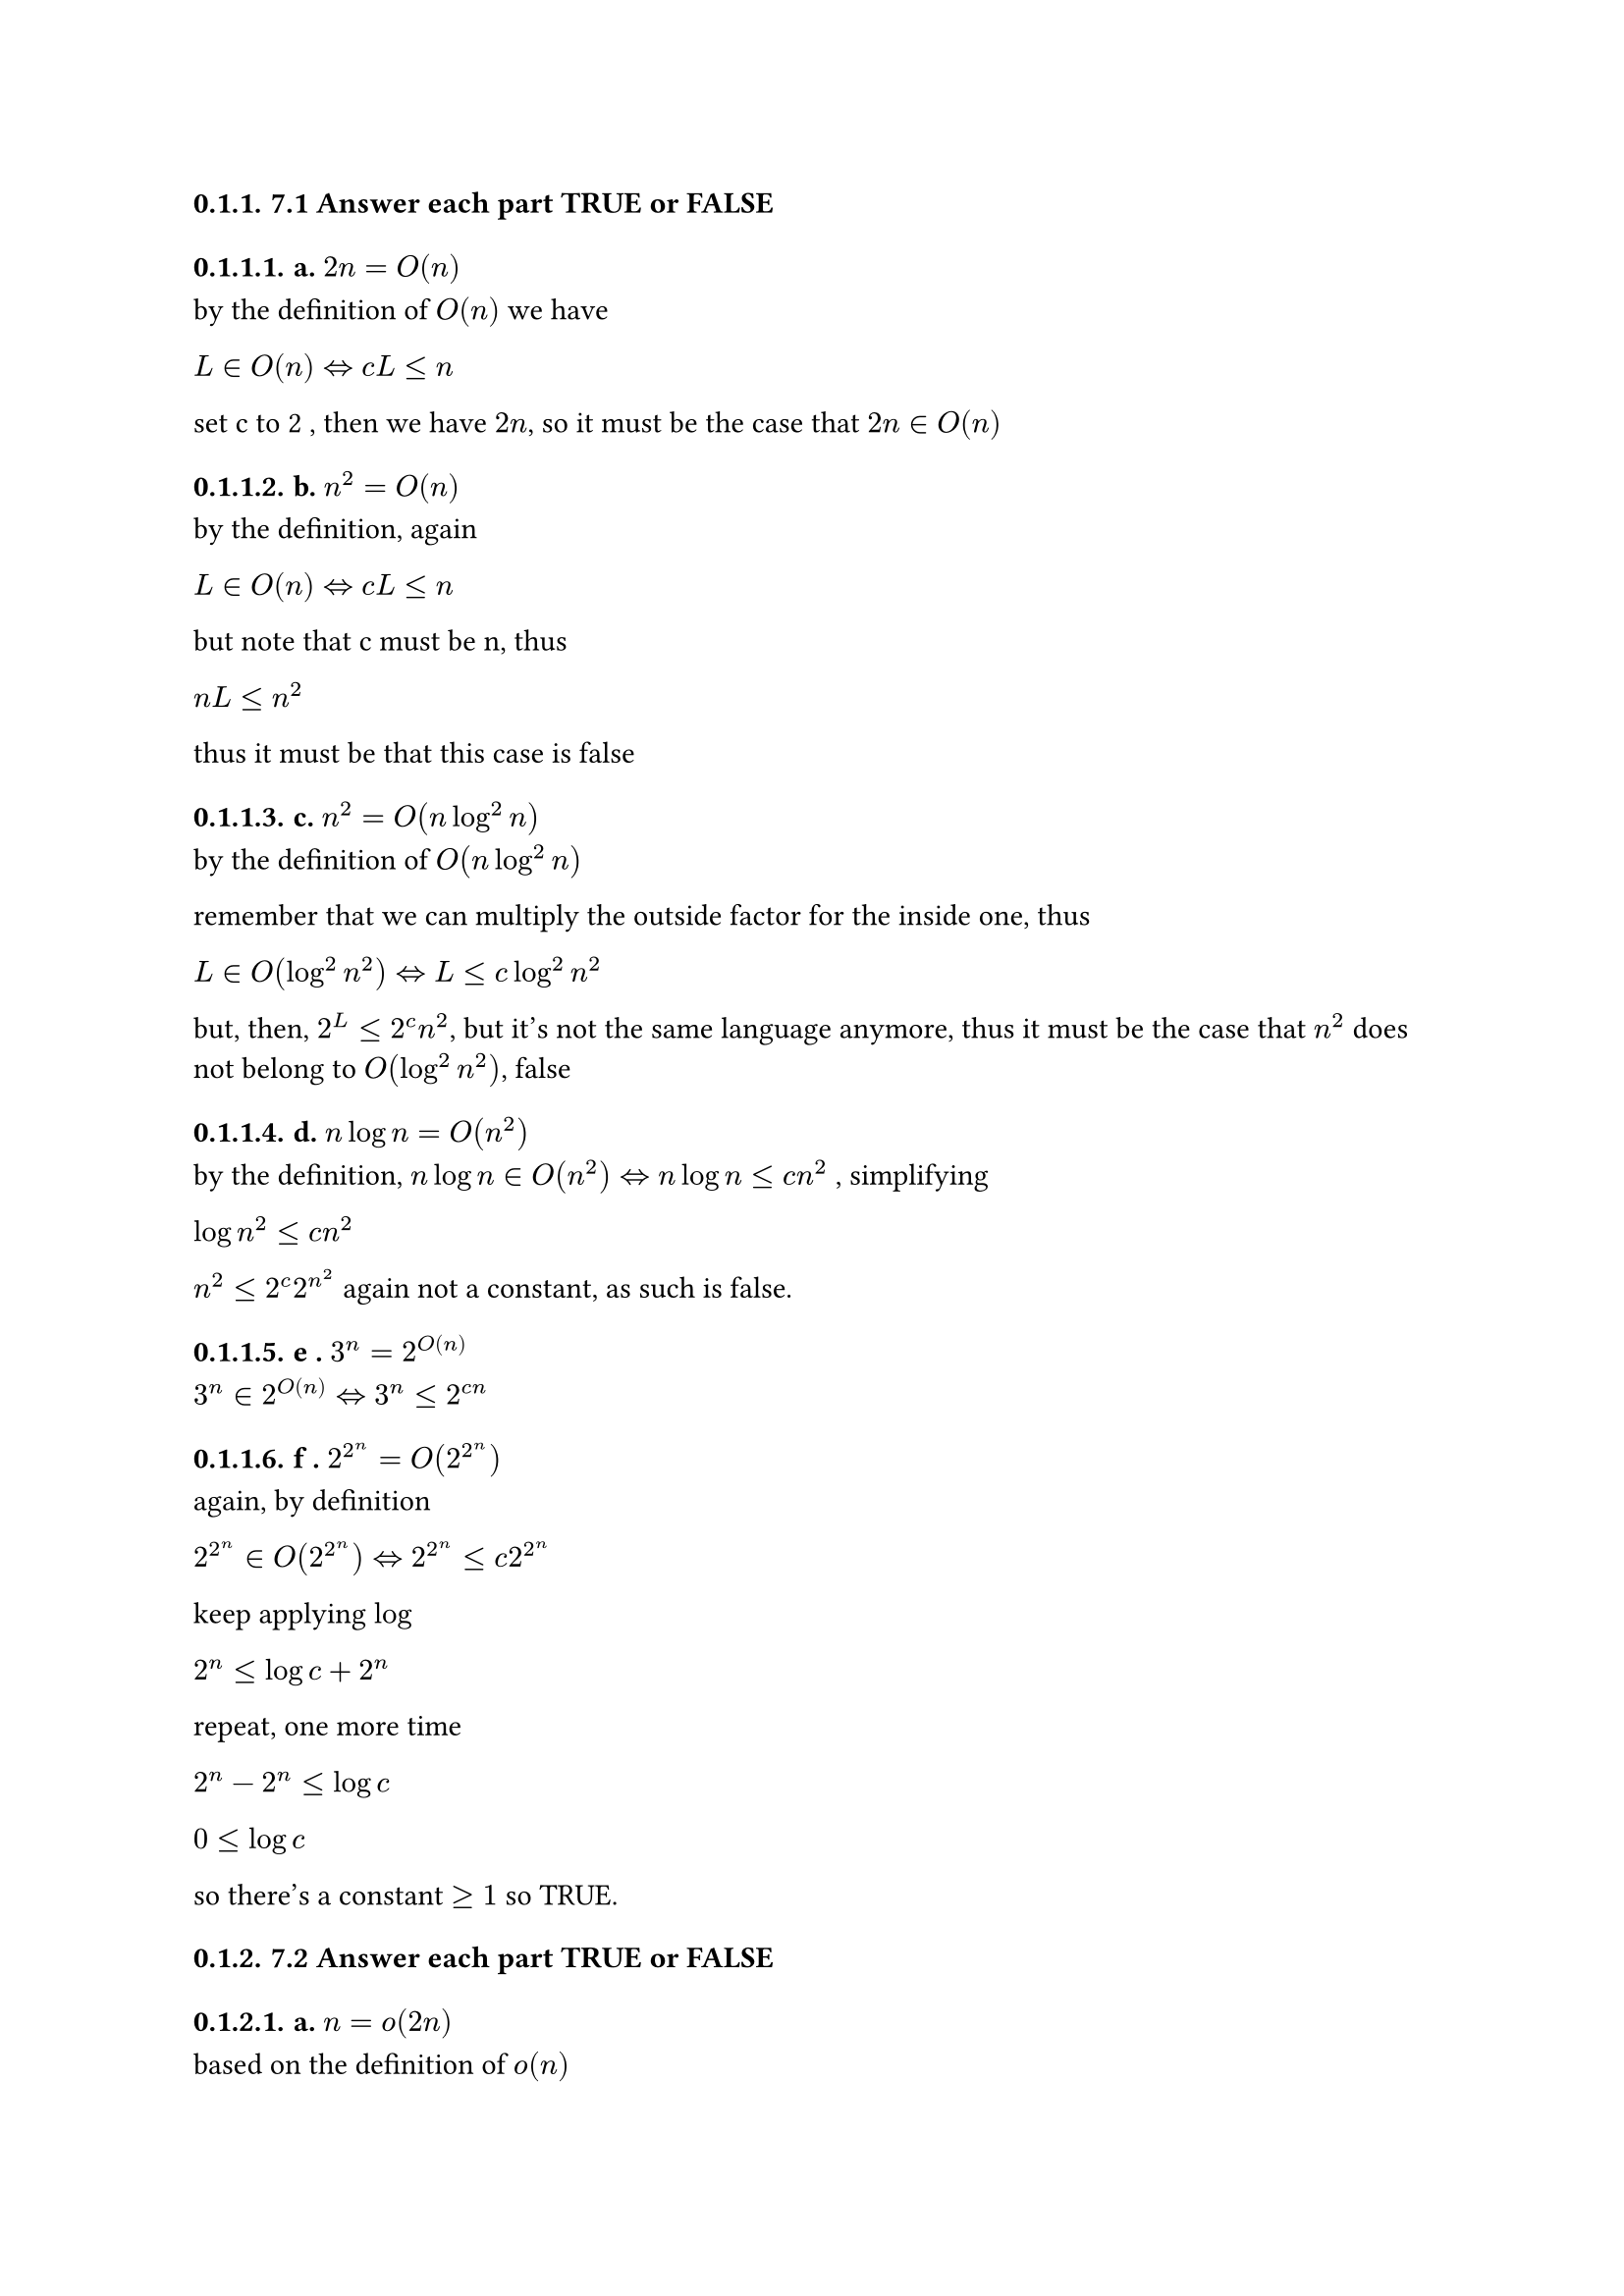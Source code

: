 #set heading(numbering: "1.")

=== 7.1 Answer each part TRUE or FALSE

==== a. $2n = O(n)$

by the definition of $O(n)$ we have

*$L in O(n) <=> c L lt.eq n $*

set c to 2 , then we have *$2n$*, so it must be the case that $2n in O(n)$

==== b. $n^2 = O(n)$

by the definition, again

$L in O(n) <=> c L lt.eq n$

but note that c must be n, thus

$n L lt.eq n^2$

thus it must be that this case is false

==== c. $n^2 = O(n log^2 n)$

by the definition of $O(n log^2 n)$

remember that we can multiply the outside factor for the inside one, thus

$L in O(log^2 n^2) <=> L lt.eq c log^2 n^2$

but, then, $2^L lt.eq 2^c n^2$, but it's not the same language anymore, thus it
must be the case that $n^2$ does not belong to $O(log^2 n^2)$, false

==== d. $n log n = O(n^2)$

by the definition,
$n log n in O(n^2) <=> n log n lt.eq c n^2$
, simplifying

$log n^2 lt.eq c n^2$

$n^2 lt.eq 2^c 2^n^2$
again not a constant, as such is false.

==== e . $3^n = 2^O(n)$

$3 ^n in 2^O(n) <=> 3^n lt.eq 2^(c n)$

==== f . $2^2^n = O(2^2^n)$

again, by definition

$2^2^n in O(2^2^n) <=> 2^2^n lt.eq c 2^2^n$

keep applying $log$

$2^n lt.eq log c + 2^n$

repeat, one more time

$2^n - 2^n lt.eq log c$

$0 lt.eq log c$

so there's a constant $>= 1$ so TRUE.

=== 7.2 Answer each part TRUE or FALSE

==== a. $n = o(2n)$

based on the definition of $o(n)$

$L in o(n) <=> n < c n$

if $c = 1$ then it must be the case that $n in O(n)$, but then we can always
find a constant that would make this false, they have the same growth rate, thus
it must be false.

==== b . $2 n = o(n^2)$

it must be the case that $n in o(n^2) <=> n lt c n^2$
thus it must also be the case that $ 2n < n^2$ for any c, thus $2 n in o(n^2)$

==== c. $2^n = o(3^n)$

again, based on the definition

$2^n in o(3^n) <=> 2^n < c 3^n$

it must be the case as well, thus TRUE.

==== d. $1 = o(n)$

by the definition $1 in O(n)$,that is a linear function always grow faster than
a constant, TRUE.

==== e n = o(log n)

by the definition

*$n in o(log n) <=> n < c log n$*

but *$log n <= n$*, thus it must be false.

==== f. *$1 = o(1/n)$*

this one must be false, due to *$0 < n < 1$* being the only case for this to be
true.

==== 7.4 Fill out the table described in the polynomial time algorithm for context free language
recognition from Theorem 7.16 for string w = baba and CFG G:

$S -> R T$\
$R -> T R | a$\
$T -> T R | b$

#table(
  columns: (30pt, auto, auto, auto, auto, auto), inset: 10pt, align: horizon, [], [*1*], [*2*], [*3*], [*4*], [*4*], [*1*], "T", "", "", "", "", [*2*], "", "R", "", "", "", [*3*], "", "", "T", "", "", [*4*], "", "", "", "R", "",
) // Cancelled

7.6 Show that P is closed under union, concatenation, and complement

Consider the following TM

#math.equation(
  block: true, $ M &= "\"On input" angle.l M_1,M_2,a angle.r "where" M_1"is a TM" "and" M_2" is a TM and a is a string" && \
    & 1. "Run " M_1 "on input a" \
    & 2. "Run " M_2 "on input b"                                                                         && \
    & 3. "If any of them accept, accept, else reject"                                                    && \ $,
)

Due to each machine taking at most polynomial time due to $L in P$
it must be the case that step 1 takes $O(t^(k_i))$ and step 2 $O(t^(k_j))$ for
some
$(k_j,k_i) in N times N$ and the sum of two polynomials is a polynomial, thus it
must be the case that the union of two $P$ languages is also in P.

#math.equation(
  block: true, $ M &= "\"On input" angle.l M_1,M_2,a angle.r "where" M_1 "is a TM and " M_2 "and  is a TM, a is a string"                          && \
    & 1. "For " k=0 "to" |a|                                                                                                        && \
    & " "2. "Partition a as" (l,r) "where" l "start at position 0 of a and end at" k-1 "and r start at" k "and end at |a| position" && \
    & " " " "3. "Run " M_1 "in" l "and" M_2 "in" r                                                                                  && \
    & " " " " " "4. "If" M_1,M_2 "accepts then accept"                                                                              && \
    & 5. "Reject"                                                                                                                   && \ $,
)

Note that we can partition a in $a^2$ splits, each partition can have at most
size $|a|$
and two exists, each partition takes $O(t^(k_j))$ for $M_1$ and $O(t^(k_i))$ for $M_2$
for $(t_k,t_i) in N times N$, so as seen before the sum of polynomials is a
polynomial, and the multiplication of a constant by a polynomial is a
polynomail,$a^2$, in this case.

As such it must be the case that concatenation of languages is in $P$

#math.equation(
  block: true, $ M &= "\"On input" angle.l M_1,a angle.r "where" M_1 "is a TM and a a string" && \
    & 1. "Run " M_1 "on a" \
    & 2. "Reject if accepts and accept if rejects"                             && \ $,
)

Note that it must be the case that the time it takes is $O(t^k)$ where $k in N$,
as such it take polynomial time, consequently the extra step is constant time,
inverting the answer, thus negation of a language in P belongs to P as well

=== 7.7 Show that NP is closed under union and concatenation

#math.equation(
  block: true, $ M &= "\"On input" angle.l M_1,M_2,a angle.r "where" M_1 "is a TM, " M_2 "is a TM" "and a is a string" && \
    & 1. "Run" M_1 "with a as input" \
    & 2. "Run" M_2 "with a as input" \
    & 3. "Accept if one of them accept, otherwise reject\" "                                            && \
  \ $,
)

Note that takes polynomial time for each machine, and the sum of polynomials is
a poylnomial consequently it must be the case that the union of two languages in
NP is in NP

#math.equation(
  block: true, $ M &= "\"On input" angle.l M_1,M_2,a angle.r "where" M_1,M_2,a "is a TM, TM and string respectively" && \
    & 1. "Partition a in a non deterministic manner" \
    & " "2. "For each partition run " M_1 "on the left substring" "and " M_2 "on the right substring" && \
    & " "3. "Accept if both accept"                                                                   && \
    & 4. "Reject"                                                                                     && \
  \ $,
)

=== 7.8 Let CONNECTED = *${<G> | "G is a connected undirected graph"}$*. Analyze the algorithm given on page 185 to show that this language is in P.

#math.equation(
  block: true, $ M &= "\"On input" angle.l G angle.r "where G is the encoding of a Graph"                             && \
    & 1. "Select the first node of G and mark it" \
    & 2. "Repeat the following stage until no new nodes are marked:"                                   && \
    & 3. " " "For each node in G, mark it if its attached by an edge to a node that is already marked" && \
    & 4. "Scan all the nodes of G to determine"                                                        && \
    & " " " " " " "whether they all are marked. If they are, accept; otherwise, reject\"" $,
)
- the first step takes $O(1)$ so constant time
- the second step takes $O(G^3)$ so linear time
- the last step takes $O(G)$ so linear time

so $O(G^2)$ is the final time the second step has the following time because in
the worst case a node might compare with $n-1$ nodes and n nodes exist, so $O(n^3)$

=== 7.9 A triangle in an undirected graph is a 3-clique. Show that TRIANGLE $in$ P, where TRIANGLE = *${angle.l G angle.r | G "contains a triangle"}$*

#math.equation(
  block: true, $ M &= "\"On input" angle.l G angle.r "where" G "is a graph"                                                       && \
    & 1. "For i = 1 to " ( G / 3 ) "where the latter is the size of all combinations of size 3 in G of nodes, do:" && \
    & 2. "Test whether a combination that has not being seen is a 3-clique"                                        && \
    & " "2.1. "If  it is, then accept"                                                                             && \
    & 4. "reject\""                                                                                                && \ $,
)

Note that step 1 takes *$G!/((G-3)!3!)$* and that number is *$(G(G-1)(G-2))/6$*
that give us *$O(n^3)$* time complexity for this operation, the step two takes
*$O(1)$* time complexity, cause a check can be done in constant time, step 4 is
*$O(1)$* as well, thus it takes polynomial time to find a 3-clique. ⬚

=== 7.10 Show that *$"ALL"_"DFA"$* is in P.

#math.equation(
  block: true, $ M &= "\"On input" angle.l A angle.r "where A is a DFA"                                                                      && \
    & 1. "Mark the starting state" \
    & 2. "Repeat until no achievable state can be marked, meaning available by starting at the start state"                   && \
    & " " 2.1. "For each marked state, mark every state that has not been marked"                                             && \
    & " " "and is accesible by the application of a single transition function that has the current state as state argument " && \
    & " " 2.2 "If a non accepting state has been marked, reject"                                                              && \ && \
    & 3. "Accept\""
  \ $,
)

Step 1 takes *$O(1)$* time, step 2 takes, in the worst case, *$O(|"states"| +
|δ_"achievable"|)$* thus a polynomial ,the other steps are *$O(1)$*, thus the
total runtime is
#math.equation(
  block: true, $ O(|"states"|+|δ_"achiveable"|) dot (O(1) + O(1)) + O(1) $,
)

thus a polynomial time complexity algorithm

=== 7.11 In both parts, provide an anylisis of the time complexity of your algorithm.

==== a. Show that *$"EQ"_"DFA" in P$*

#math.equation(
  block: true, $ M &= "On input" angle.l D_1,D_2 angle.r "where both are dfa's"                                              && \
    & 1. "Execute these for each dfa" D_1, D_2                                                                && \
    & " " 1.1. "Invert every state of" D_i "and create a new DFA encoded with the modifications, call it" D_3 && \
    & " "1.2. "Create a new dfa " D_4 "that is the union of " D_3 , D_j                                       && \
    & " "1.3. "Run " "ALL"_"DFA" "with " D_4 "as input, "                                                     && \
    & 4. "If in both runs the TM " "ALL"_"DFA" "accepts then accept, otherwise reject\""                      && \
  \ $,
)

Note that DFA's are closed for complement and union, as seen in previous
chapters. If indeed $D_2$ is equal to $D_1$ it must be the case that the
complement of $D_2 union D_1$ is $Sigma^*$, but it could also be that $D_1 or D_2$
are $Sigma^*$ , thus we must deal with that case, and indeed if one of them is $Sigma^*$
the complement will be the empty language, thus not satisfying $Sigma^*$ after
their union if $L_2$ is not $Sigma^*$, but in the case that both are them the
construction would always return true from $"ALL"_"DFA"$.

Now the time complexity analysis, step 0 takes $O(1)$, setp 1 takes $O(|"States of" "dfa"_i|)$,
step 2 takes $O(|"states of " "dfa"_3| times "|state of " "dfa"_j |)$ and step 3
takes same time as previous step state 4 takes $O(1)$ time.

Then the total runtime is

#math.equation(
  block: true, $ O(1) dot (O("States of " "dfa"_i) + 2 O(|"states of " "dfa"_3| times "|state of " "dfa"_j |)) + O(1) $,
)
thus a polynomial and as such it take polynomial time to decide the language.

==== b. Say that a language A is *star closed* if *$A = A^*$*. Give a polynomial time algorithm to test whether a DFA recognizes a star-closed language (Note that *$"EQ"_"NFA"$* is not known to be in P)

#math.equation(
  block: true, $ M &= "\"On input" angle.l D,a angle.r "where D is a DFA and a is a string"                    && \
    & 1. "For k equal to the increasing sequence of numbers that" mod a = 0 \
    & " "1.1. "Split a in" a / k "sequences, each of size k"                                    && \
    & " "1.2 "For j = 0 to" j = a/k                                                             && \
    & " " " "1.2.1 "Concatenate the first j sequences and run in D"                             && \
    & " " " "1.2.2 "If it rejects, then go back to step 1 and try the next possible value of k" && \
    & " " 1.3 "Accept"                                                                          && \
    & 2. "Reject\""                                                                             && \ $,
)

Step 1 takes *$O(1) $* time , step 1.1 takes *$O(a/k)$* and step 1.2.1 takes *$j
O(k)$* time and step 1.2.2 takes *$O(1)$* time and last steps take *$O(1)$* time
as well.

it can be seem that we have multiplication of polynomials by constant factor,
thus it must be the case that is decidable in polynomial time. ⬚

=== 7.12 Call graphs G and H isomorphic if the nodes of G may be reordered so that it is identical
to H. Let *$"ISO" = {angle.l G,H angle.r | G "and" H "are isomorphic graphs"}$*.
Show that *$"ISO" in "NP"$*

